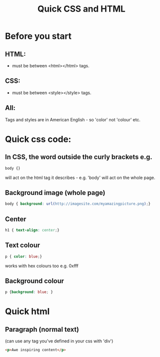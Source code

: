 #+HTML_HEAD: <link rel="stylesheet" type="text/css" href="http://thomasf.github.io/solarized-css/solarized-light.min.css" />
#+OPTIONS: num:nil
#+OPTIONS: toc:nil
#+AUTHOR:
#+EMAIL:
#+TITLE: Quick CSS and HTML
* Before you start
** HTML:
- must be between <html></html> tags.
** CSS:
- must be between <style></style> tags.
** All:
Tags and styles are in American English - so 'color' not 'colour' etc.
* Quick css code:
** In CSS, the word outside the curly brackets e.g.
#+BEGIN_SRC css
body {}
#+END_SRC
will act on the html tag it describes - e.g. 'body' will act on the whole page.


** Background image (whole page)
#+BEGIN_SRC css
body { background: url(http://imagesite.com/myamazingpicture.png);}
#+END_SRC
** Center
#+BEGIN_SRC css
h1 { text-align: center;}
#+END_SRC

** Text colour

#+BEGIN_SRC css
p { color: blue;}
#+END_SRC
works with hex colours too e.g. 0xfff
** Background colour
#+BEGIN_SRC css
p {background: blue; }
#+END_SRC
* Quick html
** Paragraph (normal text)
(can use any tag you've defined in your css with 'div')

#+BEGIN_SRC html
<p>Awe inspiring content</p>
#+END_SRC


